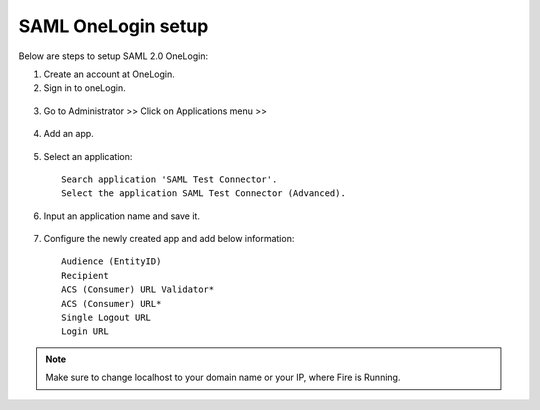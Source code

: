 SAML OneLogin setup
==============

Below are steps to setup SAML 2.0 OneLogin:

1. Create an account at OneLogin. 
2. Sign in to oneLogin.


.. figure:: ../../../_assets/authentication/oneLoginSignIn.png
   :alt: sso
   :width: 60%
	   
3. Go to Administrator >> Click on Applications menu >> 

.. figure:: ../../../_assets/authentication/applications_menu.png
   :alt: sso
   :width: 60%
	   
4. Add an app.

.. figure:: ../../../_assets/authentication/addAppButton.png
   :alt: sso
   :width: 60%
   
5. Select an application::

    Search application 'SAML Test Connector'.
    Select the application SAML Test Connector (Advanced).
      
.. figure:: ../../../_assets/authentication/searchApp.png
   :alt: sso
   :width: 60%
	    
6. Input an application name and save it.

.. figure:: ../../../_assets/authentication/saveApp.png
   :alt: sso
   :width: 60%
   
7. Configure the newly created app and add below information::

    Audience (EntityID)
    Recipient
    ACS (Consumer) URL Validator*
    ACS (Consumer) URL*
    Single Logout URL
    Login URL
	   
.. figure:: ../../../_assets/authentication/configuration.png
   :alt: sso
   :width: 60%

.. note::  Make sure to change localhost to your domain name or your IP, where Fire is Running.
